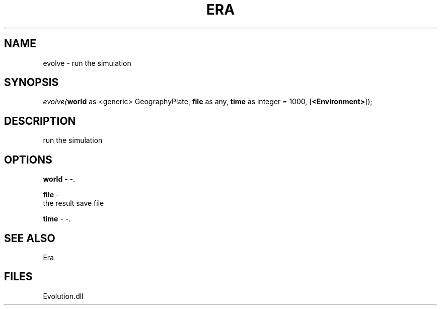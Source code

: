 .\" man page create by R# package system.
.TH ERA 1 2000-Jan "evolve" "evolve"
.SH NAME
evolve \- run the simulation
.SH SYNOPSIS
\fIevolve(\fBworld\fR as <generic> GeographyPlate, 
\fBfile\fR as any, 
\fBtime\fR as integer = 1000, 
[\fB<Environment>\fR]);\fR
.SH DESCRIPTION
.PP
run the simulation
.PP
.SH OPTIONS
.PP
\fBworld\fB \fR\- -. 
.PP
.PP
\fBfile\fB \fR\- 
 the result save file
. 
.PP
.PP
\fBtime\fB \fR\- -. 
.PP
.SH SEE ALSO
Era
.SH FILES
.PP
Evolution.dll
.PP
